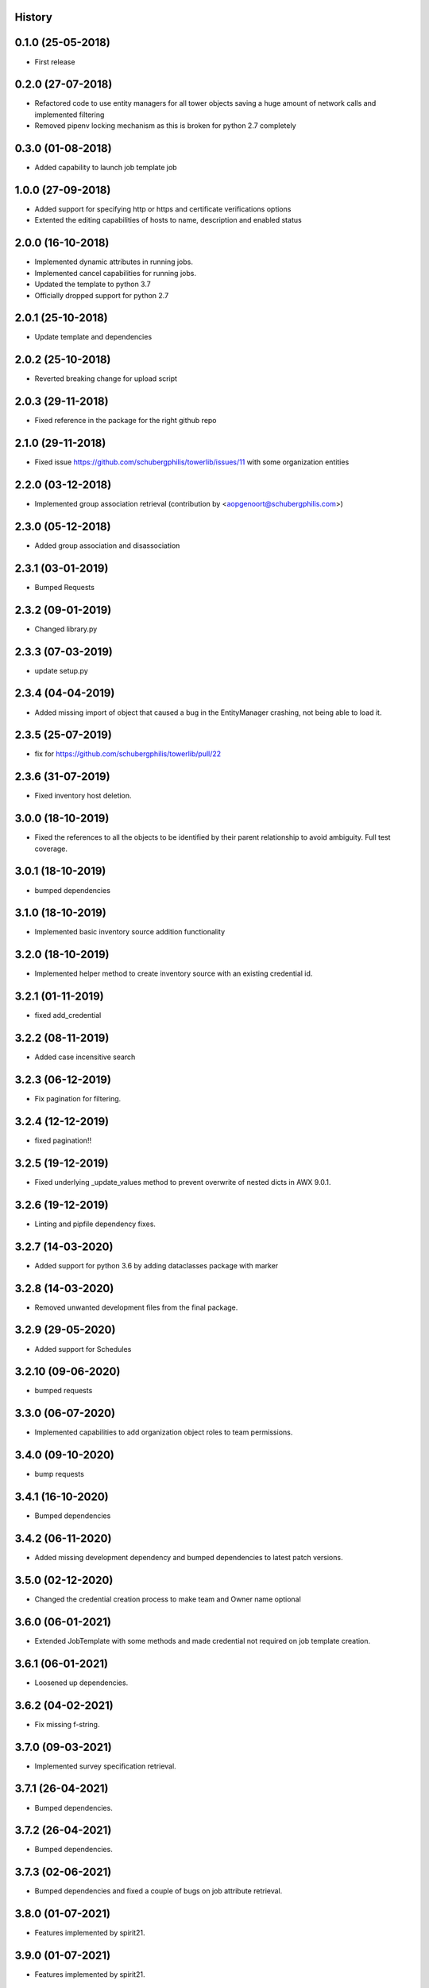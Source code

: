 .. :changelog:

History
-------

0.1.0 (25-05-2018)
------------------

* First release


0.2.0 (27-07-2018)
------------------

* Refactored code to use entity managers for all tower objects saving a huge amount of network calls and implemented
  filtering

* Removed pipenv locking mechanism as this is broken for python 2.7 completely


0.3.0 (01-08-2018)
------------------

* Added capability to launch job template job


1.0.0 (27-09-2018)
------------------

* Added support for specifying http or https and certificate verifications options
* Extented the editing capabilities of hosts to name, description and enabled status


2.0.0 (16-10-2018)
------------------

* Implemented dynamic attributes in running jobs.
* Implemented cancel capabilities for running jobs.
* Updated the template to python 3.7
* Officially dropped support for python 2.7


2.0.1 (25-10-2018)
------------------

* Update template and dependencies


2.0.2 (25-10-2018)
------------------

* Reverted breaking change for upload script


2.0.3 (29-11-2018)
------------------

* Fixed reference in the package for the right github repo


2.1.0 (29-11-2018)
------------------

* Fixed issue https://github.com/schubergphilis/towerlib/issues/11 with some organization entities


2.2.0 (03-12-2018)
------------------

* Implemented group association retrieval (contribution by <aopgenoort@schubergphilis.com>)


2.3.0 (05-12-2018)
------------------

* Added group association and disassociation


2.3.1 (03-01-2019)
------------------

* Bumped Requests


2.3.2 (09-01-2019)
------------------

* Changed library.py 


2.3.3 (07-03-2019)
------------------

* update setup.py 


2.3.4 (04-04-2019)
------------------

* Added missing import of object that caused a bug in the EntityManager crashing, not being able to load it.


2.3.5 (25-07-2019)
------------------

* fix for https://github.com/schubergphilis/towerlib/pull/22


2.3.6 (31-07-2019)
------------------

* Fixed inventory host deletion.


3.0.0 (18-10-2019)
------------------

* Fixed the references to all the objects to be identified by their parent relationship to avoid ambiguity. Full test coverage.


3.0.1 (18-10-2019)
------------------

* bumped dependencies


3.1.0 (18-10-2019)
------------------

* Implemented basic inventory source addition functionality


3.2.0 (18-10-2019)
------------------

* Implemented helper method to create inventory source with an existing credential id.


3.2.1 (01-11-2019)
------------------

* fixed add_credential


3.2.2 (08-11-2019)
------------------

* Added case incensitive search


3.2.3 (06-12-2019)
------------------

* Fix pagination for filtering.


3.2.4 (12-12-2019)
------------------

* fixed pagination!!


3.2.5 (19-12-2019)
------------------

* Fixed underlying _update_values method to prevent overwrite of nested dicts in AWX 9.0.1.


3.2.6 (19-12-2019)
------------------

* Linting and pipfile dependency fixes.


3.2.7 (14-03-2020)
------------------

* Added support for python 3.6 by adding dataclasses package with marker


3.2.8 (14-03-2020)
------------------

* Removed unwanted development files from the final package.


3.2.9 (29-05-2020)
------------------

* Added support for Schedules


3.2.10 (09-06-2020)
-------------------

* bumped requests


3.3.0 (06-07-2020)
------------------

* Implemented capabilities to add organization object roles to team permissions.


3.4.0 (09-10-2020)
------------------

* bump requests


3.4.1 (16-10-2020)
------------------

* Bumped dependencies


3.4.2 (06-11-2020)
------------------

* Added missing development dependency and bumped dependencies to latest patch versions.


3.5.0 (02-12-2020)
------------------

* Changed the credential creation process to make team and Owner name optional


3.6.0 (06-01-2021)
------------------

* Extended JobTemplate with some methods and made credential not required on job template creation.


3.6.1 (06-01-2021)
------------------

* Loosened up dependencies.


3.6.2 (04-02-2021)
------------------

* Fix missing f-string.


3.7.0 (09-03-2021)
------------------

* Implemented survey specification retrieval.


3.7.1 (26-04-2021)
------------------

* Bumped dependencies.


3.7.2 (26-04-2021)
------------------

* Bumped dependencies.


3.7.3 (02-06-2021)
------------------

* Bumped dependencies and fixed a couple of bugs on job attribute retrieval.


3.8.0 (01-07-2021)
------------------

* Features implemented by spirit21.


3.9.0 (01-07-2021)
------------------

* Features implemented by spirit21.


3.9.1 (10-09-2021)
------------------

* Added the capability to launch a job template with non-default SCM branches.


3.9.2 (10-09-2021)
------------------

* Linted.


3.9.3 (11-07-2022)
------------------

* Fixed bug with job execution.


3.9.4 (01-09-2022)
------------------

* Fixed some redirects, bumped dependencies.


3.10.0 (04-10-2022)
-------------------

* Allows unsetting of default values in launch job courtesy of https://github.com/EliasBoulharts


3.11.0 (11-11-2022)
-------------------

* added summary_fields in JobTemplate
